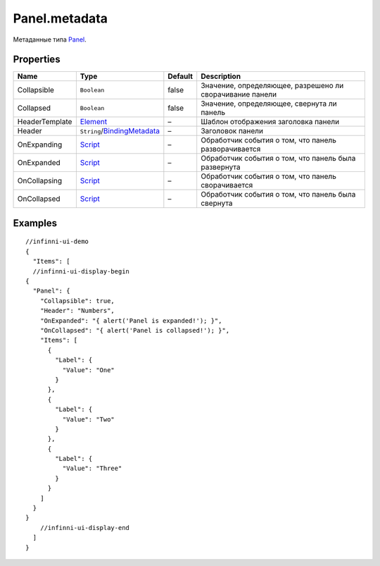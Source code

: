 Panel.metadata
--------------

Метаданные типа `Panel <./>`__.

Properties
~~~~~~~~~~

.. list-table::
   :header-rows: 1

   * - Name
     - Type
     - Default
     - Description
   * - Collapsible
     - ``Boolean``
     - false
     - Значение, определяющее, разрешено ли сворачивание панели
   * - Collapsed
     - ``Boolean``
     - false
     - Значение, определяющее, свернута ли панель
   * - HeaderTemplate
     - `Element <../../Core/Elements/Element/>`__
     - –
     - Шаблон отображения заголовка панели
   * - Header
     - ``String``/`BindingMetadata <../../Core/DataBinding/DataBinding.metadata.html>`__
     - –
     - Заголовок панели
   * - OnExpanding
     - `Script <../../Core/Script/>`__
     - –
     - Обработчик события о том, что панель разворачивается
   * - OnExpanded
     - `Script <../../Core/Script/>`__
     - –
     - Обработчик события о том, что панель была развернута
   * - OnCollapsing
     - `Script <../../Core/Script/>`__
     - –
     - Обработчик события о том, что панель сворачивается
   * - OnCollapsed
     - `Script <../../Core/Script/>`__
     - –
     - Обработчик события о том, что панель была свернута


Examples
~~~~~~~~

::

  //infinni-ui-demo
  {
    "Items": [
    //infinni-ui-display-begin
  {
    "Panel": {
      "Collapsible": true,
      "Header": "Numbers",
      "OnExpanded": "{ alert('Panel is expanded!'); }",
      "OnCollapsed": "{ alert('Panel is collapsed!'); }",
      "Items": [
        {
          "Label": {
            "Value": "One"
          }
        },
        {
          "Label": {
            "Value": "Two"
          }
        },
        {
          "Label": {
            "Value": "Three"
          }
        }
      ]
    }
  }
      //infinni-ui-display-end
    ]
  }
